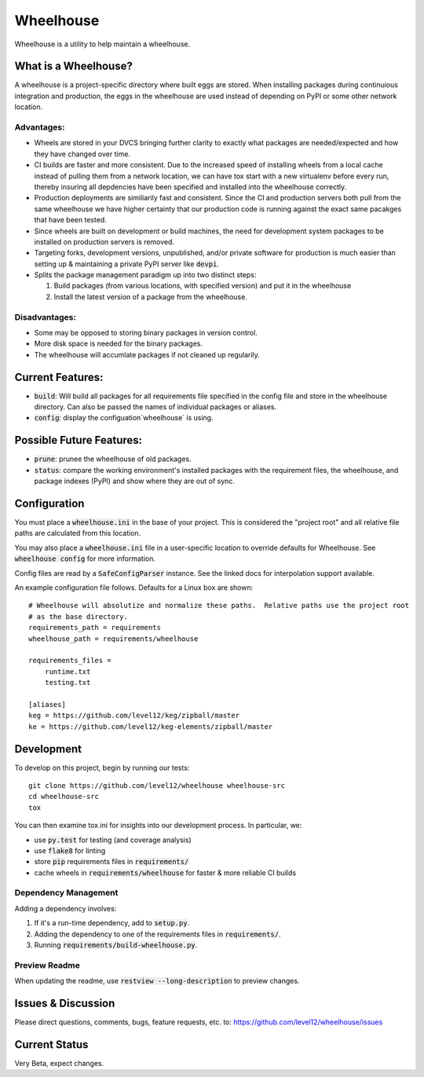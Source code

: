 .. default-role:: code

Wheelhouse
####################

Wheelhouse is a utility to help maintain a wheelhouse.

What is a Wheelhouse?
=====================

A wheelhouse is a project-specific directory where built eggs are stored.  When installing packages
during continuious integration and production, the eggs in the wheelhouse are used instead of
depending on PyPI or some other network location.

Advantages:
-----------

* Wheels are stored in your DVCS bringing further clarity to exactly what packages are
  needed/expected and how they have changed over time.
* CI builds are faster and more consistent.  Due to the increased speed of installing wheels from
  a local cache instead of pulling them from a network location, we can have tox start with a new
  virtualenv before every run, thereby insuring all depdencies have been specified and installed
  into the wheelhouse correctly.
* Production deployments are similiarily fast and consistent.  Since the CI and production servers
  both pull from the same wheelhouse we have higher certainty that our production code is running
  against the exact same pacakges that have been tested.
* Since wheels are built on development or build machines, the need for development system packages
  to be installed on production servers is removed.
* Targeting forks, development versions, unpublished, and/or private software for production is
  much easier than setting up & maintaining a private PyPI server like `devpi`.
* Splits the package management paradigm up into two distinct steps:

  #. Build packages (from various locations, with specified version) and put it in the wheelhouse
  #. Install the latest version of a package from the wheelhouse.

Disadvantages:
--------------

* Some may be opposed to storing binary packages in version control.
* More disk space is needed for the binary packages.
* The wheelhouse will accumlate packages if not cleaned up regularily.

Current Features:
=================

* `build`: Will build all packages for all requirements file specified in the
  config file and store in the wheelhouse directory. Can also be passed the names of individual
  packages or aliases.
* `config`: display the configuation`wheelhouse` is using.

Possible Future Features:
=========================

* `prune`: prunee the wheelhouse of old packages.
* `status`: compare the working environment's installed packages with the requirement files, the
  wheelhouse, and package indexes (PyPI) and show where they are out of sync.


Configuration
===============

You must place a `wheelhouse.ini` in the base of your project.  This is considered the "project
root" and all relative file paths are calculated from this location.

You may also place a `wheelhouse.ini` file in a user-specific location to override defaults for
Wheelhouse. See `wheelhouse config` for more information.

Config files are read by a `SafeConfigParser` instance.  See the linked docs for interpolation
support available.

.. SafeConfigParser: https://docs.python.org/2/library/configparser.html#ConfigParser.SafeConfigParser

An example configuration file follows.  Defaults for a Linux box are shown::

    # Wheelhouse will absolutize and normalize these paths.  Relative paths use the project root
    # as the base directory.
    requirements_path = requirements
    wheelhouse_path = requirements/wheelhouse

    requirements_files =
        runtime.txt
        testing.txt

    [aliases]
    keg = https://github.com/level12/keg/zipball/master
    ke = https://github.com/level12/keg-elements/zipball/master

Development
===============

To develop on this project, begin by running our tests::

    git clone https://github.com/level12/wheelhouse wheelhouse-src
    cd wheelhouse-src
    tox

You can then examine tox.ini for insights into our development process.  In particular, we:

* use `py.test` for testing (and coverage analysis)
* use `flake8` for linting
* store `pip` requirements files in `requirements/`
* cache wheels in `requirements/wheelhouse` for faster & more reliable CI builds

Dependency Management
---------------------

Adding a dependency involves:

#. If it's a run-time dependency, add to `setup.py`.
#. Adding the dependency to one of the requirements files in `requirements/`.
#. Running `requirements/build-wheelhouse.py`.

Preview Readme
--------------

When updating the readme, use `restview --long-description` to preview changes.


Issues & Discussion
====================

Please direct questions, comments, bugs, feature requests, etc. to:
https://github.com/level12/wheelhouse/issues

Current Status
==============

Very Beta, expect changes.

